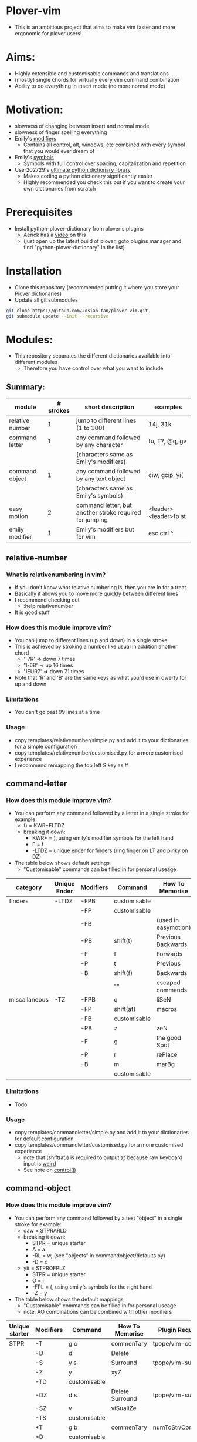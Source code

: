* Plover-vim
- This is an ambitious project that aims to make vim faster and more ergonomic for plover users!

* Aims:
- Highly extensible and customisable commands and translations
- (mostly) single chords for virtually every vim command combination
- Ability to do everything in insert mode (no more normal mode)

* Motivation:
- slowness of changing between insert and normal mode
- slowness of finger spelling everything
- Emily's [[https://github.com/EPLHREU/emily-modifiers][modifiers]]
	- Contains all control, alt, windows, etc combined with every symbol that you would ever dream of
- Emily's [[https://github.com/EPLHREU/emily-symbols][symbols]]
	- Symbols with full control over spacing, capitalization and repetition
- User202729's [[https://github.com/user202729/plover-python-dictionary-lib][ultimate python dictionary library]] 
	- Makes coding a python dictionary significantly easier
	- Highly recommended you check this out if you want to create your own dictionaries from scratch

* Prerequisites
- Install python-plover-dictionary from plover's plugins
	- Aerick has a [[https://www.youtube.com/watch?v=uQZp7RX-h6o][video]] on this
	- (just open up the latest build of plover, goto plugins manager and find "python-plover-dictionary" in the list)

* Installation
- Clone this repository (recommended putting it where you store your Plover dictionaries)
- Update all git submodules

#+BEGIN_SRC bash
git clone https://github.com/Josiah-tan/plover-vim.git
git submodule update --init --recursive
#+END_SRC

* Modules:
- This repository separates the different dictionaries available into different modules
	- Therefore you have control over what you want to include
** Summary:
|-----------------+-----------+---------------------------------------------------------+-----------------------|
| module          | # strokes | short description                                       | examples              |
|-----------------+-----------+---------------------------------------------------------+-----------------------|
| relative number | 1         | jump to different lines (1 to 100)                      | 14j, 31k              |
|-----------------+-----------+---------------------------------------------------------+-----------------------|
| command letter  | 1         | any command followed by any character                   | fu, T?, @q, gv        |
|                 |           | (characters same as Emily's modifiers)                  |                       |
|-----------------+-----------+---------------------------------------------------------+-----------------------|
| command object  | 1         | any command followed by any text object                 | ciw, gcip, yi(        |
|                 |           | (characters same as Emily's symbols)                    |                       |
|-----------------+-----------+---------------------------------------------------------+-----------------------|
| easy motion     | 2         | command letter, but another stroke required for jumping | <leader><leader>fp st |
|-----------------+-----------+---------------------------------------------------------+-----------------------|
| emily modifier  | 1         | Emily's modifiers but for vim                           | esc ctrl ^            |
|-----------------+-----------+---------------------------------------------------------+-----------------------|

** relative-number
*** What is relativenumbering in vim?
- If you don't know what relative numbering is, then you are in for a treat
- Basically it allows you to move more quickly between different lines
- I recommend checking out 
	- :help relativenumber
- It is good stuff

*** How does this module improve vim?
- You can jump to different lines (up and down) in a single stroke
- This is achieved by stroking a number like usual in addition another chord
	- '-7R' => down 7 times
	- '1-6B' => up 16 times
	- '1EUR7' => down 71 times
- Note that 'R' and 'B' are the same keys as what you'd use in qwerty for up and down

*** Limitations
- You can't go past 99 lines at a time

*** Usage
- copy templates/relative\under{}number/simple.py and add it to your dictionaries for a simple configuration
- copy templates/relative\under{}number/customised.py for a more customised experience
- I recommend remapping the top left S key as #

** command-letter
*** How does this module improve vim? 
- You can perform any command followed by a letter in a single stroke for example:
	- f) = KWR*FLTDZ
	- breaking it down: 
		- KWR* = ), using emily's modifier symbols for the left hand
		- F = f
		- -LTDZ = unique ender for finders (ring finger on LT and pinky on DZ)
- The table below shows default settings
	- "Customisable" commands can be filled in for personal useage
|---------------+--------------+-----------+--------------+----------------------|
| category      | Unique Ender | Modifiers | Command      | How To Memorise      |
|---------------+--------------+-----------+--------------+----------------------|
| finders       | -LTDZ        | -FPB      | customisable |                      |
|               |              | -FP       | customisable |                      |
|               |              | -FB       |              | (used in easymotion) |
|               |              | -PB       | shift(t)     | Previous Backwards   |
|               |              | -F        | f            | Forwards             |
|               |              | -P        | t            | Previous             |
|               |              | -B        | shift(f)     | Backwards            |
|               |              |           | ""           | escaped commands     |
|---------------+--------------+-----------+--------------+----------------------|
| miscallaneous | -TZ          | -FPB      | q            | liSeN                |
|               |              | -FP       | shift(at)    | macros               |
|               |              | -FB       | customisable |                      |
|               |              | -PB       | z            | zeN                  |
|               |              | -F        | g            | the good Spot        |
|               |              | -P        | r            | rePlace              |
|               |              | -B        | m            | marBg                |
|               |              |           | customisable |                      |
|---------------+--------------+-----------+--------------+----------------------|

*** Limitations
- Todo

*** Usage
- copy templates/command\under{}letter/simple.py and add it to your dictionaries for default configuration
- copy templates/command\under{}letter/customised.py for a more customised experience
	- note that (shift(at)) is required to output @ because raw keyboard input is [[https://github.com/openstenoproject/plover/issues/1465][weird]]
	- See note on [[#Controlj][control(j)]]
** command-object
*** How does this module improve vim?
- You can perform any command followed by a text "object" in a single stroke for example:
	- daw = STPRARLD
	- breaking it down: 
		- STPR = unique starter
		- A = a
		- -RL = w, (see "objects" in command\under{}object/defaults.py)
		- -D = d
	- yi( = STPROFPLZ
		- STPR = unique starter
		- O = i
		- -FPL = (, using emily's symbols for the right hand
		- -Z = y
- The table below shows the default mappings
	- "Customisable" commands can be filled in for personal useage
	- note: AO combinations can be combined with other modifiers
|----------------+-----------+--------------+-----------------+-----------------------|
| Unique starter | Modifiers | Command      | How To Memorise | Plugin Requirements   |
|----------------+-----------+--------------+-----------------+-----------------------|
| STPR           | -T        | g c          | commenTary      | tpope/vim-commentary  |
|                | -D        | d            | Delete          |                       |
|                | -S        | y s          | Surround        | tpope/vim-surround    |
|                | -Z        | y            | xyZ             |                       |
|                | -TD       | customisable |                 |                       |
|                | -DZ       | d s          | Delete Surround | tpope/vim-surround    |
|                | -SZ       | v            | viSualiZe       |                       |
|                | -TS       | customisable |                 |                       |
|                | *T        | g b          | commenTary      | numToStr/Comment.nvim |
|                | *D        | customisable |                 |                       |
|                | *S        | shift(s)     | Surround        | tpope/vim-surround    |
|                | *Z        | customisable |                 |                       |
|                | *TD       | customisable |                 |                       |
|                | *DZ       | customisable |                 |                       |
|                | *SZ       | customisable |                 |                       |
|                | *TS       | customisable |                 |                       |
|                |           | customisable |                 |                       |
|----------------+-----------+--------------+-----------------+-----------------------|
|                | A         | a            | around          |                       |
|                | O         | i            |                 |                       |
|                | AO        | customisable |                 |                       |
|                |           | ""           |                 |                       |
|----------------+-----------+--------------+-----------------+-----------------------|
*** Limitations
- some command + motion combinations must be stroked in two, for example:
	- ct=
*** Usage
- copy templates/command\under{}object/simple.py and add it to your dictionaries for default configuration
- copy templates/command\under{}object/customised.py for a more customised experience
	- note that (shift(s)) is required to output S because raw keyboard input is [[https://github.com/openstenoproject/plover/issues/1465][weird]]
	- See note on [[#Controlj][control(j)]]
** easy-motion
*** What is easy-motion in vim?
- easy motion is a [[https://github.com/easymotion/vim-easymotion][plugin]] that enables "vim motions on speed!"
- Aims to optimise text navigation
*** How does this module improve vim? 
- You can perform a search for a letter h as follows
	- <leader><leader>fhtk => H-FBLTDZ/T-BG
	- breaking it down: 
		- H => h, using emily's modifier symbols for the left hand
		- -FB => <leader><leader>f
		- -LTDZ => unique ender for finders
		- T-BG => tk, this is the second stroke that takes you to the location

|--------------+-----------+-------------------+-------------------|
| Unique Ender | Modifiers | Command           | How To Memorise   |
|--------------+-----------+-------------------+-------------------|
| -LTDZ        | -FB       | <leader><leader>f | Forward Backwards |
|--------------+-----------+-------------------+-------------------|

*** Usage
- Put this somewhere in your vimrc
#+BEGIN_SRC vim
let g:EasyMotion_keys = 'bdfgjklmnprstxz'
#+END_SRC
- copy templates/easy\under{}motion/simple.py and add it to your dictionaries for default configuration
- copy templates/easy\under{}motion/customised.py for a more customised experience
	- see note on [[#Controlj][control(j)]]

** emily-modifier
*** How does this module improve upon the [[https://github.com/EPLHREU/emily-modifiers][original]]?
- You can prepend an escape to the command
- Commands like ctrl^ no longer require shift to be pressed [[https://github.com/openstenoproject/plover/issues/1465][related issue]] 

*** Limitations
- TODO

*** Usage
- copy templates/emily\under{}modifier/simple.py and add it to your dictionaries for a simple configuration
- copy templates/emily\under{}modifier/customised.py for a more customised experience
	- see note on [[#Controlj][control(j)]]

* Customisation
** Control(J)
- Allows you to execute any (most) commands as if you are from normal mode
- Sample .vimrc config (thanks [[https://github.com/openstenoproject/plover/discussions/1350#discussioncomment-1905781][User202729]])!
#+BEGIN_SRC vim
"do nothing in normal mode
nore <c-j> <nop> 
"escape insert mode, then return to insert mode afterwards
inore <c-j> <c-\><c-o>
"escape command mode
cnoremap <c-j> <esc>

if !has('nvim')
	" escape terminal mode, then return to terminal mode
	set termwinkey=<c-j>
else
	" escape terminal mode, does not return to terminal mode :<
	tnoremap <c-j> <C-\><C-n>
endif
#+END_SRC
